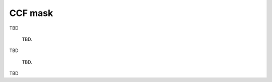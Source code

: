 CCF mask
========


TBD

.. figure:: procedures_CCF/procedures_CCF_mask/Spectrum_cont_lines.png
  :width: 800
  
  TBD.
  
  

TBD
  
  
.. figure:: procedures_CCF/procedures_CCF_mask/ld_lw.png
  :width: 800
  
  TBD.
  

TBD